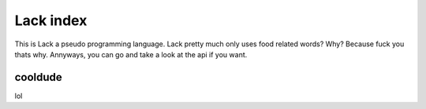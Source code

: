 Lack index
==========
This is Lack a pseudo programming language.
Lack pretty much only uses food related words?
Why?
Because fuck you thats why.
Annyways, you can go and take a look at the api if you want.

cooldude
-------
lol